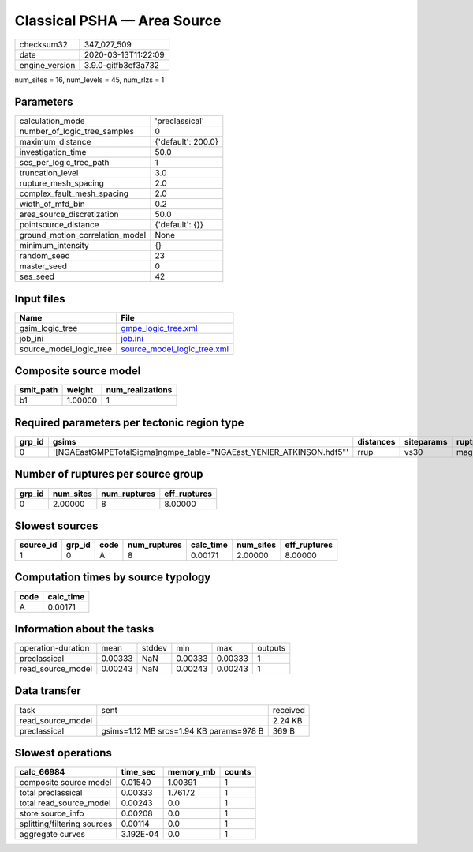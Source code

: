 Classical PSHA — Area Source
============================

============== ===================
checksum32     347_027_509        
date           2020-03-13T11:22:09
engine_version 3.9.0-gitfb3ef3a732
============== ===================

num_sites = 16, num_levels = 45, num_rlzs = 1

Parameters
----------
=============================== ==================
calculation_mode                'preclassical'    
number_of_logic_tree_samples    0                 
maximum_distance                {'default': 200.0}
investigation_time              50.0              
ses_per_logic_tree_path         1                 
truncation_level                3.0               
rupture_mesh_spacing            2.0               
complex_fault_mesh_spacing      2.0               
width_of_mfd_bin                0.2               
area_source_discretization      50.0              
pointsource_distance            {'default': {}}   
ground_motion_correlation_model None              
minimum_intensity               {}                
random_seed                     23                
master_seed                     0                 
ses_seed                        42                
=============================== ==================

Input files
-----------
======================= ============================================================
Name                    File                                                        
======================= ============================================================
gsim_logic_tree         `gmpe_logic_tree.xml <gmpe_logic_tree.xml>`_                
job_ini                 `job.ini <job.ini>`_                                        
source_model_logic_tree `source_model_logic_tree.xml <source_model_logic_tree.xml>`_
======================= ============================================================

Composite source model
----------------------
========= ======= ================
smlt_path weight  num_realizations
========= ======= ================
b1        1.00000 1               
========= ======= ================

Required parameters per tectonic region type
--------------------------------------------
====== ==================================================================== ========= ========== ==========
grp_id gsims                                                                distances siteparams ruptparams
====== ==================================================================== ========= ========== ==========
0      '[NGAEastGMPETotalSigma]\ngmpe_table="NGAEast_YENIER_ATKINSON.hdf5"' rrup      vs30       mag       
====== ==================================================================== ========= ========== ==========

Number of ruptures per source group
-----------------------------------
====== ========= ============ ============
grp_id num_sites num_ruptures eff_ruptures
====== ========= ============ ============
0      2.00000   8            8.00000     
====== ========= ============ ============

Slowest sources
---------------
========= ====== ==== ============ ========= ========= ============
source_id grp_id code num_ruptures calc_time num_sites eff_ruptures
========= ====== ==== ============ ========= ========= ============
1         0      A    8            0.00171   2.00000   8.00000     
========= ====== ==== ============ ========= ========= ============

Computation times by source typology
------------------------------------
==== =========
code calc_time
==== =========
A    0.00171  
==== =========

Information about the tasks
---------------------------
================== ======= ====== ======= ======= =======
operation-duration mean    stddev min     max     outputs
preclassical       0.00333 NaN    0.00333 0.00333 1      
read_source_model  0.00243 NaN    0.00243 0.00243 1      
================== ======= ====== ======= ======= =======

Data transfer
-------------
================= ======================================= ========
task              sent                                    received
read_source_model                                         2.24 KB 
preclassical      gsims=1.12 MB srcs=1.94 KB params=978 B 369 B   
================= ======================================= ========

Slowest operations
------------------
=========================== ========= ========= ======
calc_66984                  time_sec  memory_mb counts
=========================== ========= ========= ======
composite source model      0.01540   1.00391   1     
total preclassical          0.00333   1.76172   1     
total read_source_model     0.00243   0.0       1     
store source_info           0.00208   0.0       1     
splitting/filtering sources 0.00114   0.0       1     
aggregate curves            3.192E-04 0.0       1     
=========================== ========= ========= ======